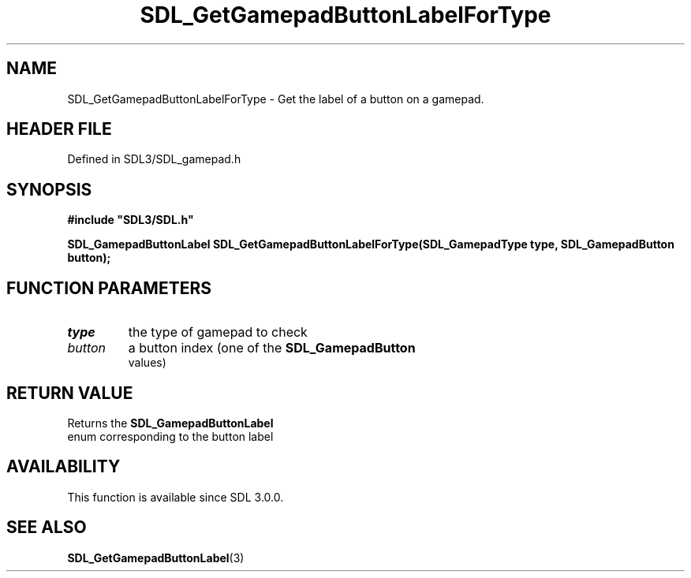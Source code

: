 .\" This manpage content is licensed under Creative Commons
.\"  Attribution 4.0 International (CC BY 4.0)
.\"   https://creativecommons.org/licenses/by/4.0/
.\" This manpage was generated from SDL's wiki page for SDL_GetGamepadButtonLabelForType:
.\"   https://wiki.libsdl.org/SDL_GetGamepadButtonLabelForType
.\" Generated with SDL/build-scripts/wikiheaders.pl
.\"  revision SDL-3.1.2-no-vcs
.\" Please report issues in this manpage's content at:
.\"   https://github.com/libsdl-org/sdlwiki/issues/new
.\" Please report issues in the generation of this manpage from the wiki at:
.\"   https://github.com/libsdl-org/SDL/issues/new?title=Misgenerated%20manpage%20for%20SDL_GetGamepadButtonLabelForType
.\" SDL can be found at https://libsdl.org/
.de URL
\$2 \(laURL: \$1 \(ra\$3
..
.if \n[.g] .mso www.tmac
.TH SDL_GetGamepadButtonLabelForType 3 "SDL 3.1.2" "Simple Directmedia Layer" "SDL3 FUNCTIONS"
.SH NAME
SDL_GetGamepadButtonLabelForType \- Get the label of a button on a gamepad\[char46]
.SH HEADER FILE
Defined in SDL3/SDL_gamepad\[char46]h

.SH SYNOPSIS
.nf
.B #include \(dqSDL3/SDL.h\(dq
.PP
.BI "SDL_GamepadButtonLabel SDL_GetGamepadButtonLabelForType(SDL_GamepadType type, SDL_GamepadButton button);
.fi
.SH FUNCTION PARAMETERS
.TP
.I type
the type of gamepad to check
.TP
.I button
a button index (one of the 
.BR SDL_GamepadButton
 values)
.SH RETURN VALUE
Returns the 
.BR SDL_GamepadButtonLabel
 enum
corresponding to the button label

.SH AVAILABILITY
This function is available since SDL 3\[char46]0\[char46]0\[char46]

.SH SEE ALSO
.BR SDL_GetGamepadButtonLabel (3)
